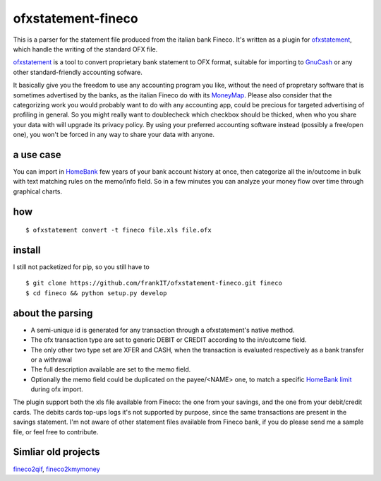 ~~~~~~~~~~~~~~~~~~~~~~~~~~~~~~
ofxstatement-fineco
~~~~~~~~~~~~~~~~~~~~~~~~~~~~~~

This is a parser for the statement file produced from the italian bank Fineco.
It's written as a plugin for `ofxstatement`_, which handle the writing of the standard OFX file.

`ofxstatement`_ is a tool to convert proprietary bank statement to OFX format,
suitable for importing to `GnuCash`_ or any other standard-friendly accounting sofware.

It basically give you the freedom to use any accounting program you like,
without the need of propretary software that is sometimes advertised by the banks,
as the italian Fineco do with its `MoneyMap`_.
Please also consider that the categorizing work you would probably want to do with any accounting app,
could be precious for targeted advertising of profiling in general.
So you might really want to doublecheck which checkbox should be thicked,
when who you share your data with will upgrade its privacy policy.
By using your preferred accounting software instead (possibly a free/open one),
you won't be forced in any way to share your data with anyone.


a use case
----------
You can import in `HomeBank`_ few years of your bank account history at once,
then categorize all the in/outcome in bulk with text matching rules on the memo/info field.
So in a few minutes you can analyze your money flow over time through graphical charts.

how
-----

::

    $ ofxstatement convert -t fineco file.xls file.ofx

install
-------
I still not packetized for pip, so you still have to

::

    $ git clone https://github.com/frankIT/ofxstatement-fineco.git fineco
    $ cd fineco && python setup.py develop

about the parsing
-----------------
- A semi-unique id is generated for any transaction through a ofxstatement's native method.
- The ofx transaction type are set to generic DEBIT or CREDIT according to the in/outcome field.
- The only other two type set are XFER and CASH, when the transaction is evaluated respectively as a bank transfer or a withrawal
- The full description available are set to the memo field.
- Optionally the memo field could be duplicated on the payee/<NAME> one, to match a specific `HomeBank limit`_ during ofx import.

The plugin support both the xls file available from Fineco: the one from your savings, and the one from your debit/credit cards.
The debits cards top-ups logs it's not supported by purpose, since the same transactions are present in the savings statement.
I'm not aware of other statement files available from Fineco bank, if you do please send me a sample file, or feel free to contribute.

Simliar old projects
--------------------
`fineco2qif`_, `fineco2kmymoney`_

.. _ofxstatement: https://github.com/kedder/ofxstatement
.. _GnuCash: https://www.gnucash.org/
.. _MoneyMap: https://finecobank.com/en/online/conto-e-carte/moneymap/
.. _HomeBank: http://homebank.free.fr/
.. _HomeBank limit: https://bugs.launchpad.net/homebank/+bug/1645124
.. _fineco2qif: https://code.google.com/archive/p/fineco2qif/
.. _fineco2kmymoney: https://code.google.com/archive/p/fineco2kmymoney/
